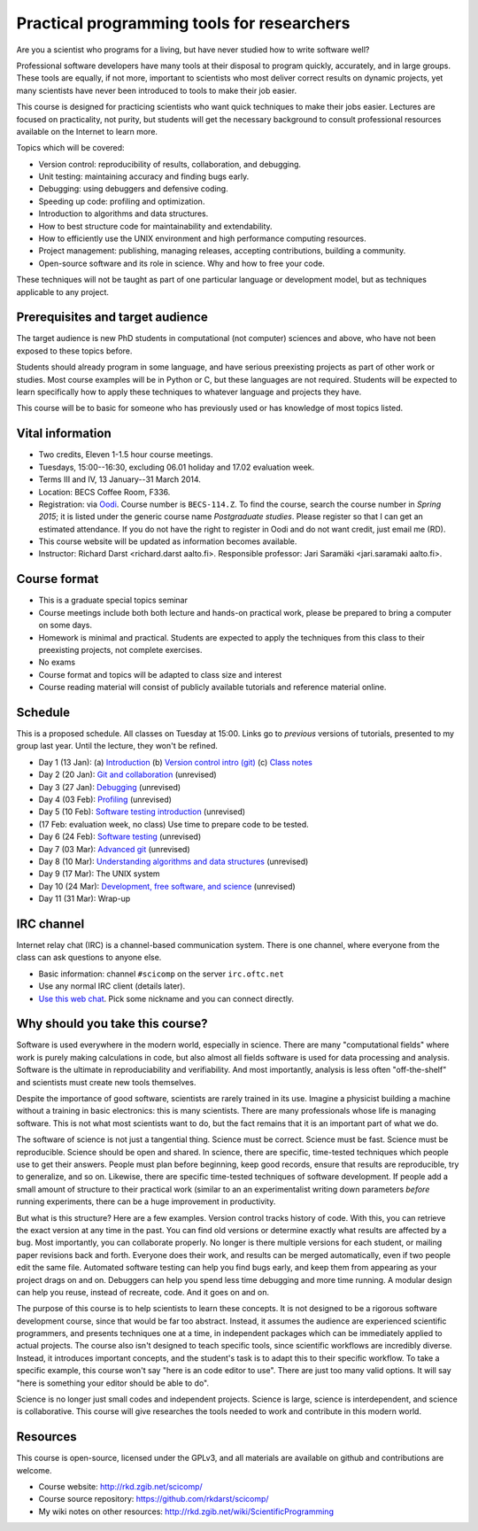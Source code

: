 Practical programming tools for researchers
===========================================

Are you a scientist who programs for a living, but have never studied
how to write software well?

Professional software developers have many tools at their disposal to
program quickly, accurately, and in large groups.  These tools are
equally, if not more, important to scientists who most deliver correct
results on dynamic projects, yet many scientists have never been
introduced to tools to make their job easier.

This course is designed for practicing scientists who want quick
techniques to make their jobs easier.  Lectures are focused on
practicality, not purity, but students will get the necessary
background to consult professional resources available on the
Internet to learn more.


Topics which will be covered:

- Version control: reproducibility of results, collaboration, and debugging.

- Unit testing: maintaining accuracy and finding bugs early.

- Debugging: using debuggers and defensive coding.

- Speeding up code: profiling and optimization.

- Introduction to algorithms and data structures.

- How to best structure code for maintainability and extendability.

- How to efficiently use the UNIX environment and high performance
  computing resources.

- Project management: publishing, managing releases, accepting
  contributions, building a community.

- Open-source software and its role in science.  Why and how to
  free your code.

These techniques will not be taught as part of one particular language
or development model, but as techniques applicable to any project.



Prerequisites and target audience
~~~~~~~~~~~~~~~~~~~~~~~~~~~~~~~~~

The target audience is new PhD students in computational (not
computer) sciences and above, who have not been exposed to these
topics before.

Students should already program in some language, and have serious
preexisting projects as part of other work or studies.  Most course
examples will be in Python or C, but these languages are not required.
Students will be expected to learn specifically how to apply these
techniques to whatever language and projects they have.

This course will be to basic for someone who has previously used or
has knowledge of most topics listed.


Vital information
~~~~~~~~~~~~~~~~~

- Two credits, Eleven 1-1.5 hour course meetings.

- Tuesdays, 15:00--16:30, excluding 06.01 holiday and 17.02 evaluation
  week.

- Terms III and IV, 13 January--31 March 2014.

- Location: BECS Coffee Room, F336.

- Registration: via `Oodi <https://oodi.aalto.fi/>`_.  Course number
  is ``BECS-114.Z``.  To find the course, search the course number in
  *Spring 2015*; it is listed under the generic course name
  *Postgraduate studies*.  Please register so that I can get an
  estimated attendance.  If you do not have the right to register in
  Oodi and do not want credit, just email me (RD).

- This course website will be updated as information becomes
  available.

- Instructor: Richard Darst <richard.darst aalto.fi>.  Responsible professor:
  Jari Saramäki <jari.saramaki aalto.fi>.

Course format
~~~~~~~~~~~~~

- This is a graduate special topics seminar


- Course meetings include both both lecture and hands-on practical
  work, please be prepared to bring a computer on some days.

- Homework is minimal and practical.  Students are expected to apply
  the techniques from this class to their preexisting projects, not
  complete exercises.

- No exams

- Course format and topics will be adapted to class size and interest

- Course reading material will consist of publicly available
  tutorials and reference material online.


Schedule
~~~~~~~~

This is a proposed schedule.  All classes on Tuesday at 15:00.  Links
go to *previous* versions of tutorials, presented to my group last
year.  Until the lecture, they won't be refined.

* Day 1  (13 Jan): (a) `Introduction <intro.html>`_ (b) `Version
  control intro (git) <../git-10-minute/git-10-minute.html>`_ (c)
  `Class notes <day01.html>`_
* Day 2  (20 Jan): `Git and collaboration <../git-collaboration/gitlab-and-collaboration.html>`_ (unrevised)
* Day 3  (27 Jan): `Debugging <../debugging/debugging.html>`_ (unrevised)
* Day 4  (03 Feb): `Profiling <../profiling/profiling.html>`_ (unrevised)
* Day 5  (10 Feb): `Software testing introduction <../testing/testing.html>`_ (unrevised)
* (17 Feb: evaluation week, no class) Use time to prepare code to be tested.
* Day 6  (24 Feb): `Software testing <../testing-2/testing-2.html>`_ (unrevised)
* Day 7  (03 Mar): `Advanced git <../git-advanced/git-advanced.html>`_ (unrevised)
* Day 8  (10 Mar): `Understanding algorithms and data structures <../algorithms-data-structures/algorithms-data-structures.html>`_ (unrevised)
* Day 9  (17 Mar): The UNIX system
* Day 10 (24 Mar): `Development, free software, and science <../open-science/open-science.html>`_ (unrevised)
* Day 11 (31 Mar): Wrap-up


IRC channel
~~~~~~~~~~~
Internet relay chat (IRC) is a channel-based communication system.
There is one channel, where everyone from the class can ask questions
to anyone else.

* Basic information: channel ``#scicomp`` on the server
  ``irc.oftc.net``
* Use any normal IRC client (details later).
* `Use this web chat <http://webchat.oftc.net/?channels=scicomp>`_.
  Pick some nickname and you can connect directly.


Why should you take this course?
~~~~~~~~~~~~~~~~~~~~~~~~~~~~~~~~

Software is used everywhere in the modern world, especially in
science.  There are many "computational fields" where work is
purely making calculations in code, but also almost all fields
software is used for data processing and analysis.  Software is the
ultimate in reproduciability and verifiability.  And most importantly,
analysis is less often "off-the-shelf" and scientists must create new
tools themselves.

Despite the importance of good software, scientists are rarely trained
in its use.  Imagine a physicist building a machine without a training
in basic electronics: this is many scientists.  There are many
professionals whose life is managing software.  This is not what most
scientists want to do, but the fact remains that it is an important
part of what we do.

The software of science is not just a tangential thing.  Science must
be correct.  Science must be fast.  Science must be reproducible.
Science should be open and shared.  In science, there are specific,
time-tested techniques which people use to get their answers.  People
must plan before beginning, keep good records, ensure that results are
reproducible, try to generalize, and so on.  Likewise, there are
specific time-tested techniques of software development.  If people
add a small amount of structure to their practical work (similar to an
an experimentalist writing down parameters *before* running
experiments, there can be a huge improvement in productivity.

But what is this structure?  Here are a few examples.  Version control
tracks history of code.  With this, you can retrieve the exact version
at any time in the past.  You can find old versions or determine exactly
what results are affected by a bug.  Most importantly, you can
collaborate properly.  No longer is there multiple versions for each
student, or mailing paper revisions back and forth.  Everyone does
their work, and results can be merged automatically, even if two
people edit the same file.  Automated software testing can help you
find bugs early, and keep them from appearing as your project drags on
and on.  Debuggers can help you spend less time debugging and more
time running.  A modular design can help you reuse, instead of
recreate, code.  And it goes on and on.

The purpose of this course is to help scientists to learn these
concepts.  It is not designed to be a rigorous software development
course, since that would be far too abstract.  Instead, it assumes the
audience are experienced scientific programmers, and presents
techniques one at a time, in independent packages which can be
immediately applied to actual projects.  The course also isn't
designed to teach specific tools, since scientific workflows are
incredibly diverse.  Instead, it introduces important concepts, and
the student's task is to adapt this to their specific workflow.
To take a specific example, this course won't say "here is an code
editor to use".  There are just too many valid options.  It will say
"here is something your editor should be able to do".

Science is no longer just small codes and independent projects.
Science is large, science is interdependent, and science is
collaborative.  This course will give researches the tools needed to
work and contribute in this modern world.


Resources
~~~~~~~~~

This course is open-source, licensed under the GPLv3, and all materials
are available on github and contributions are welcome.

- Course website: http://rkd.zgib.net/scicomp/

- Course source repository: https://github.com/rkdarst/scicomp/

- My wiki notes on other resources: http://rkd.zgib.net/wiki/ScientificProgramming
